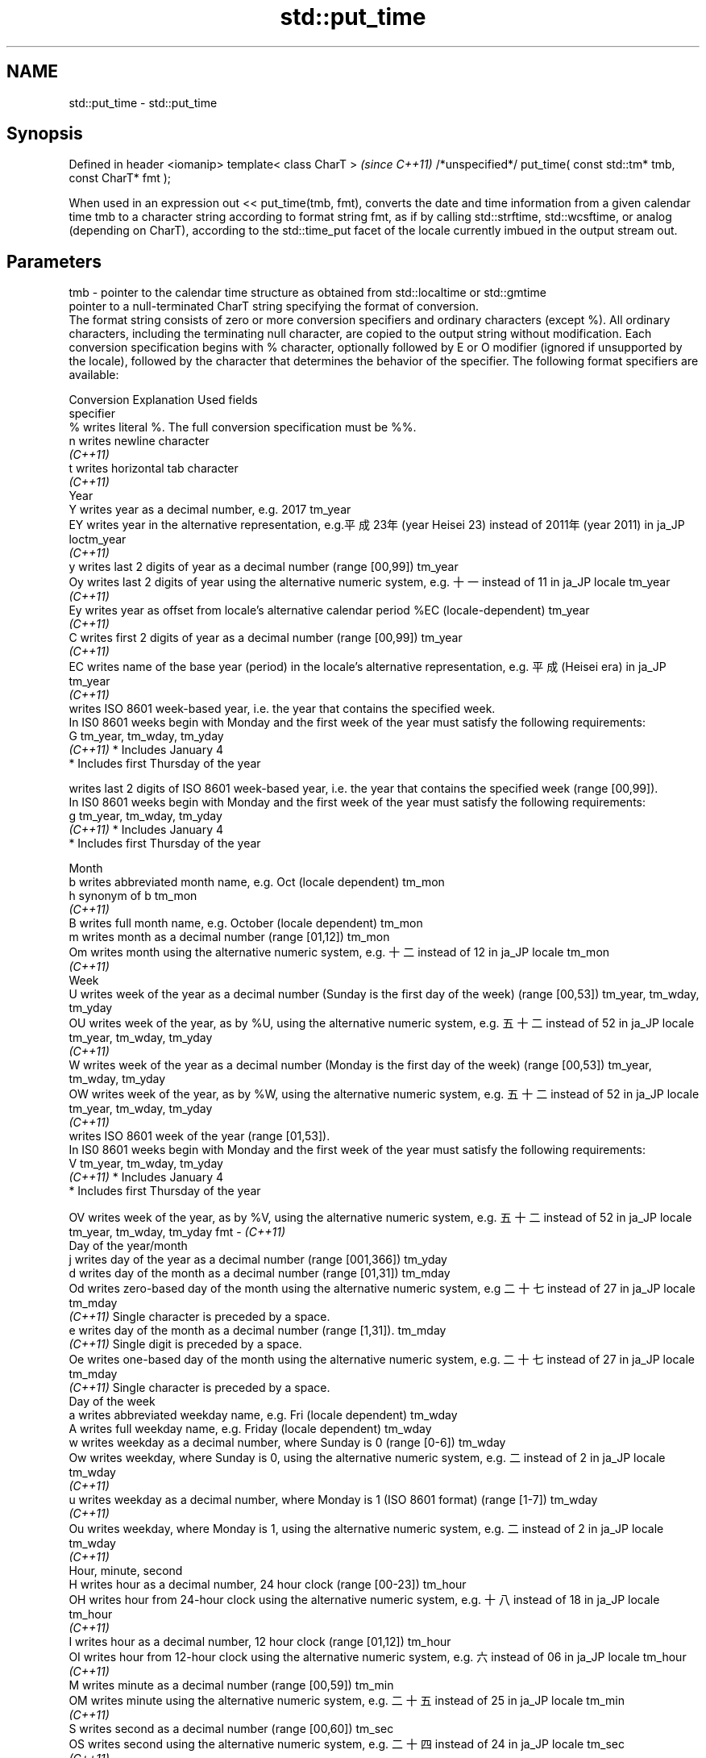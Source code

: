 .TH std::put_time 3 "2020.03.24" "http://cppreference.com" "C++ Standard Libary"
.SH NAME
std::put_time \- std::put_time

.SH Synopsis

Defined in header <iomanip>
template< class CharT >                                            \fI(since C++11)\fP
/*unspecified*/ put_time( const std::tm* tmb, const CharT* fmt );

When used in an expression out << put_time(tmb, fmt), converts the date and time information from a given calendar time tmb to a character string according to format string fmt, as if by calling std::strftime, std::wcsftime, or analog (depending on CharT), according to the std::time_put facet of the locale currently imbued in the output stream out.

.SH Parameters


tmb - pointer to the calendar time structure as obtained from std::localtime or std::gmtime
      pointer to a null-terminated CharT string specifying the format of conversion.
      The format string consists of zero or more conversion specifiers and ordinary characters (except %). All ordinary characters, including the terminating null character, are copied to the output string without modification. Each conversion specification begins with % character, optionally followed by E or O modifier (ignored if unsupported by the locale), followed by the character that determines the behavior of the specifier. The following format specifiers are available:

      Conversion Explanation                                                                                                                Used fields
      specifier
      %          writes literal %. The full conversion specification must be %%.
      n          writes newline character
      \fI(C++11)\fP
      t          writes horizontal tab character
      \fI(C++11)\fP
      Year
      Y          writes year as a decimal number, e.g. 2017                                                                                 tm_year
      EY         writes year in the alternative representation, e.g.平成23年 (year Heisei 23) instead of 2011年 (year 2011) in ja_JP loctm_year
      \fI(C++11)\fP
      y          writes last 2 digits of year as a decimal number (range [00,99])                                                           tm_year
      Oy         writes last 2 digits of year using the alternative numeric system, e.g. 十一 instead of 11 in ja_JP locale               tm_year
      \fI(C++11)\fP
      Ey         writes year as offset from locale's alternative calendar period %EC (locale-dependent)                                     tm_year
      \fI(C++11)\fP
      C          writes first 2 digits of year as a decimal number (range [00,99])                                                          tm_year
      \fI(C++11)\fP
      EC         writes name of the base year (period) in the locale's alternative representation, e.g. 平成 (Heisei era) in ja_JP        tm_year
      \fI(C++11)\fP
                 writes ISO 8601 week-based year, i.e. the year that contains the specified week.
                 In IS0 8601 weeks begin with Monday and the first week of the year must satisfy the following requirements:
      G                                                                                                                                     tm_year, tm_wday, tm_yday
      \fI(C++11)\fP    * Includes January 4
                 * Includes first Thursday of the year

                 writes last 2 digits of ISO 8601 week-based year, i.e. the year that contains the specified week (range [00,99]).
                 In IS0 8601 weeks begin with Monday and the first week of the year must satisfy the following requirements:
      g                                                                                                                                     tm_year, tm_wday, tm_yday
      \fI(C++11)\fP    * Includes January 4
                 * Includes first Thursday of the year

      Month
      b          writes abbreviated month name, e.g. Oct (locale dependent)                                                                 tm_mon
      h          synonym of b                                                                                                               tm_mon
      \fI(C++11)\fP
      B          writes full month name, e.g. October (locale dependent)                                                                    tm_mon
      m          writes month as a decimal number (range [01,12])                                                                           tm_mon
      Om         writes month using the alternative numeric system, e.g. 十二 instead of 12 in ja_JP locale                               tm_mon
      \fI(C++11)\fP
      Week
      U          writes week of the year as a decimal number (Sunday is the first day of the week) (range [00,53])                          tm_year, tm_wday, tm_yday
      OU         writes week of the year, as by %U, using the alternative numeric system, e.g. 五十二 instead of 52 in ja_JP locale      tm_year, tm_wday, tm_yday
      \fI(C++11)\fP
      W          writes week of the year as a decimal number (Monday is the first day of the week) (range [00,53])                          tm_year, tm_wday, tm_yday
      OW         writes week of the year, as by %W, using the alternative numeric system, e.g. 五十二 instead of 52 in ja_JP locale      tm_year, tm_wday, tm_yday
      \fI(C++11)\fP
                 writes ISO 8601 week of the year (range [01,53]).
                 In IS0 8601 weeks begin with Monday and the first week of the year must satisfy the following requirements:
      V                                                                                                                                     tm_year, tm_wday, tm_yday
      \fI(C++11)\fP    * Includes January 4
                 * Includes first Thursday of the year

      OV         writes week of the year, as by %V, using the alternative numeric system, e.g. 五十二 instead of 52 in ja_JP locale      tm_year, tm_wday, tm_yday
fmt - \fI(C++11)\fP
      Day of the year/month
      j          writes day of the year as a decimal number (range [001,366])                                                               tm_yday
      d          writes day of the month as a decimal number (range [01,31])                                                                tm_mday
      Od         writes zero-based day of the month using the alternative numeric system, e.g 二十七 instead of 27 in ja_JP locale       tm_mday
      \fI(C++11)\fP    Single character is preceded by a space.
      e          writes day of the month as a decimal number (range [1,31]).                                                                tm_mday
      \fI(C++11)\fP    Single digit is preceded by a space.
      Oe         writes one-based day of the month using the alternative numeric system, e.g. 二十七 instead of 27 in ja_JP locale       tm_mday
      \fI(C++11)\fP    Single character is preceded by a space.
      Day of the week
      a          writes abbreviated weekday name, e.g. Fri (locale dependent)                                                               tm_wday
      A          writes full weekday name, e.g. Friday (locale dependent)                                                                   tm_wday
      w          writes weekday as a decimal number, where Sunday is 0 (range [0-6])                                                        tm_wday
      Ow         writes weekday, where Sunday is 0, using the alternative numeric system, e.g. 二 instead of 2 in ja_JP locale             tm_wday
      \fI(C++11)\fP
      u          writes weekday as a decimal number, where Monday is 1 (ISO 8601 format) (range [1-7])                                      tm_wday
      \fI(C++11)\fP
      Ou         writes weekday, where Monday is 1, using the alternative numeric system, e.g. 二 instead of 2 in ja_JP locale             tm_wday
      \fI(C++11)\fP
      Hour, minute, second
      H          writes hour as a decimal number, 24 hour clock (range [00-23])                                                             tm_hour
      OH         writes hour from 24-hour clock using the alternative numeric system, e.g. 十八 instead of 18 in ja_JP locale             tm_hour
      \fI(C++11)\fP
      I          writes hour as a decimal number, 12 hour clock (range [01,12])                                                             tm_hour
      OI         writes hour from 12-hour clock using the alternative numeric system, e.g. 六 instead of 06 in ja_JP locale                tm_hour
      \fI(C++11)\fP
      M          writes minute as a decimal number (range [00,59])                                                                          tm_min
      OM         writes minute using the alternative numeric system, e.g. 二十五 instead of 25 in ja_JP locale                           tm_min
      \fI(C++11)\fP
      S          writes second as a decimal number (range [00,60])                                                                          tm_sec
      OS         writes second using the alternative numeric system, e.g. 二十四 instead of 24 in ja_JP locale                           tm_sec
      \fI(C++11)\fP
.SH Other
      c          writes standard date and time string, e.g. Sun Oct 17 04:41:13 2010 (locale dependent)                                     all
      Ec         writes alternative date and time string, e.g. using 平成23年 (year Heisei 23) instead of 2011年 (year 2011) in ja_JP loalle
      \fI(C++11)\fP
      x          writes localized date representation (locale dependent)                                                                    all
      Ex         writes alternative date representation, e.g. using 平成23年 (year Heisei 23) instead of 2011年 (year 2011) in ja_JP locall
      \fI(C++11)\fP
      X          writes localized time representation (locale dependent)                                                                    all
      EX         writes alternative time representation (locale dependent)                                                                  all
      \fI(C++11)\fP
      D          equivalent to "%m/%d/%y"                                                                                                   tm_mon, tm_mday, tm_year
      \fI(C++11)\fP
      F          equivalent to "%Y-%m-%d" (the ISO 8601 date format)                                                                        tm_mon, tm_mday, tm_year
      \fI(C++11)\fP
      r          writes localized 12-hour clock time (locale dependent)                                                                     tm_hour, tm_min, tm_sec
      \fI(C++11)\fP
      R          equivalent to "%H:%M"                                                                                                      tm_hour, tm_min
      \fI(C++11)\fP
      T          equivalent to "%H:%M:%S" (the ISO 8601 time format)                                                                        tm_hour, tm_min, tm_sec
      \fI(C++11)\fP
      p          writes localized a.m. or p.m. (locale dependent)                                                                           tm_hour
      z          writes offset from UTC in the ISO 8601 format (e.g. -0430), or no characters if the time zone information is not available tm_isdst
      \fI(C++11)\fP
      Z          writes locale-dependent time zone name or abbreviation, or no characters if the time zone information is not available     tm_isdst




.SH Return value

Returns an object of unspecified type such that if out is the name of an output stream of type std::basic_ostream<CharT, Traits>, then the expression out << put_time(tmb, fmt) behaves as if the following code was executed:
typedef std::ostreambuf_iterator<CharT, Traits> Iter;
typedef std::time_put<CharT, Iter> TimePut;
const TimePut& tp = std::use_facet<TimePut>(out.getloc());
const Iter end = tp.put(Iter(out.rdbuf()), out, out.fill(), tmb, fmt, fmt + Traits::length(fmt));
if (end.failed())
out.setstate(std::ios_base::badbit);


.SH Example


// Run this code

  #include <iostream>
  #include <iomanip>
  #include <ctime>

  int main()
  {
      std::time_t t = std::time(nullptr);
      std::tm tm = *std::localtime(&t);
      std::cout.imbue(std::locale("ru_RU.utf8"));
      std::cout << "ru_RU: " << std::put_time(&tm, "%c %Z") << '\\n';
      std::cout.imbue(std::locale("ja_JP.utf8"));
      std::cout << "ja_JP: " << std::put_time(&tm, "%c %Z") << '\\n';
  }

.SH Output:

  ru_RU: Ср. 28 дек. 2011 10:21:16 EST
  ja_JP: 2011年12月28日 10時21分16秒 EST


.SH See also


         formats contents of struct std::tm for output as character sequence
time_put \fI(class template)\fP

get_time parses a date/time value of specified format
         \fI(function template)\fP
\fI(C++11)\fP
         converts a tm object to custom textual representation
strftime \fI(function)\fP
         converts a tm object to custom wide string textual representation
wcsftime \fI(function)\fP




